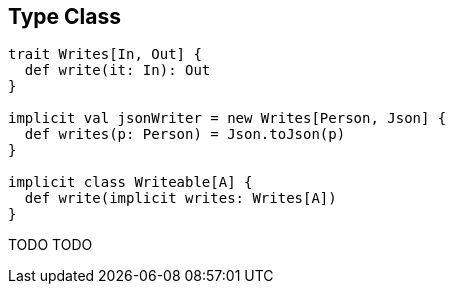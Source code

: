 == Type Class

```scala
trait Writes[In, Out] {
  def write(it: In): Out
}

implicit val jsonWriter = new Writes[Person, Json] {
  def writes(p: Person) = Json.toJson(p)
}

implicit class Writeable[A] {
  def write(implicit writes: Writes[A])
}
```

TODO TODO
